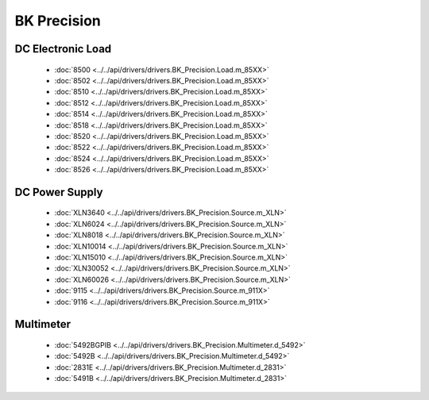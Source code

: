 BK Precision
============

DC Electronic Load
------------------

  * :doc:`8500 <../../api/drivers/drivers.BK_Precision.Load.m_85XX>`
  * :doc:`8502 <../../api/drivers/drivers.BK_Precision.Load.m_85XX>`
  * :doc:`8510 <../../api/drivers/drivers.BK_Precision.Load.m_85XX>`
  * :doc:`8512 <../../api/drivers/drivers.BK_Precision.Load.m_85XX>`
  * :doc:`8514 <../../api/drivers/drivers.BK_Precision.Load.m_85XX>`
  * :doc:`8518 <../../api/drivers/drivers.BK_Precision.Load.m_85XX>`
  * :doc:`8520 <../../api/drivers/drivers.BK_Precision.Load.m_85XX>`
  * :doc:`8522 <../../api/drivers/drivers.BK_Precision.Load.m_85XX>`
  * :doc:`8524 <../../api/drivers/drivers.BK_Precision.Load.m_85XX>`
  * :doc:`8526 <../../api/drivers/drivers.BK_Precision.Load.m_85XX>`

DC Power Supply
---------------

  * :doc:`XLN3640 <../../api/drivers/drivers.BK_Precision.Source.m_XLN>`
  * :doc:`XLN6024 <../../api/drivers/drivers.BK_Precision.Source.m_XLN>`
  * :doc:`XLN8018 <../../api/drivers/drivers.BK_Precision.Source.m_XLN>`
  * :doc:`XLN10014 <../../api/drivers/drivers.BK_Precision.Source.m_XLN>`
  * :doc:`XLN15010 <../../api/drivers/drivers.BK_Precision.Source.m_XLN>`
  * :doc:`XLN30052 <../../api/drivers/drivers.BK_Precision.Source.m_XLN>`
  * :doc:`XLN60026 <../../api/drivers/drivers.BK_Precision.Source.m_XLN>`

  * :doc:`9115 <../../api/drivers/drivers.BK_Precision.Source.m_911X>`
  * :doc:`9116 <../../api/drivers/drivers.BK_Precision.Source.m_911X>`

Multimeter
----------

  * :doc:`5492BGPIB <../../api/drivers/drivers.BK_Precision.Multimeter.d_5492>`
  * :doc:`5492B <../../api/drivers/drivers.BK_Precision.Multimeter.d_5492>`

  * :doc:`2831E <../../api/drivers/drivers.BK_Precision.Multimeter.d_2831>`
  * :doc:`5491B <../../api/drivers/drivers.BK_Precision.Multimeter.d_2831>`

